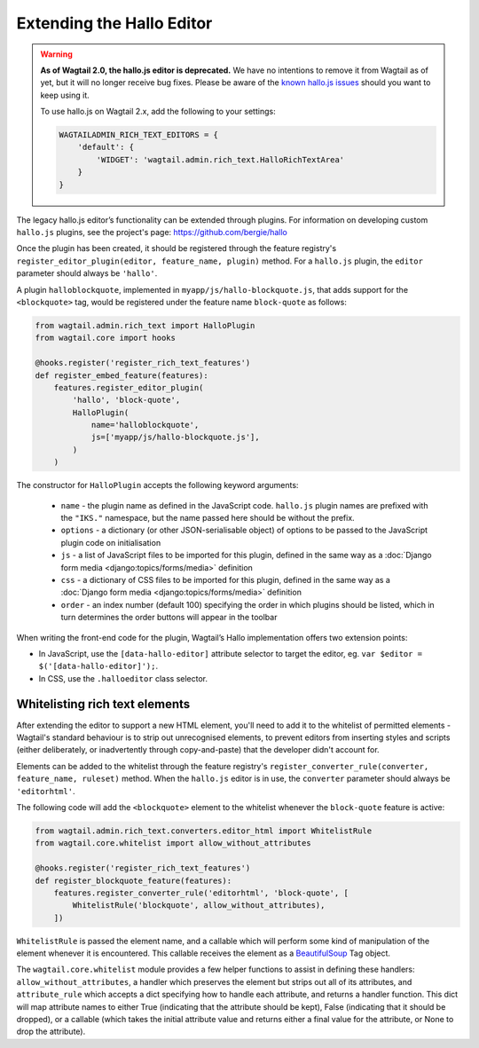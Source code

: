 .. _extending_hallo:

Extending the Hallo Editor
==========================

.. warning::
  **As of Wagtail 2.0, the hallo.js editor is deprecated.** We have no intentions to remove it from Wagtail as of yet, but it will no longer receive bug fixes. Please be aware of the `known hallo.js issues <https://github.com/wagtail/wagtail/issues?q=is%3Aissue+is%3Aclosed+hallo+label%3A%22component%3ARich+text%22+label%3Atype%3ABug+label%3A%22status%3AWont+Fix%22>`_ should you want to keep using it.

  To use hallo.js on Wagtail 2.x, add the following to your settings:

  .. code-block:: python

    WAGTAILADMIN_RICH_TEXT_EDITORS = {
        'default': {
            'WIDGET': 'wagtail.admin.rich_text.HalloRichTextArea'
        }
    }

The legacy hallo.js editor’s functionality can be extended through plugins. For information on developing custom ``hallo.js`` plugins, see the project's page: https://github.com/bergie/hallo

Once the plugin has been created, it should be registered through the feature registry's ``register_editor_plugin(editor, feature_name, plugin)`` method. For a ``hallo.js`` plugin, the ``editor`` parameter should always be ``'hallo'``.

A plugin ``halloblockquote``, implemented in ``myapp/js/hallo-blockquote.js``, that adds support for the ``<blockquote>`` tag, would be registered under the feature name ``block-quote`` as follows:

.. code-block:: python

    from wagtail.admin.rich_text import HalloPlugin
    from wagtail.core import hooks

    @hooks.register('register_rich_text_features')
    def register_embed_feature(features):
        features.register_editor_plugin(
            'hallo', 'block-quote',
            HalloPlugin(
                name='halloblockquote',
                js=['myapp/js/hallo-blockquote.js'],
            )
        )

The constructor for ``HalloPlugin`` accepts the following keyword arguments:

 * ``name`` - the plugin name as defined in the JavaScript code. ``hallo.js`` plugin names are prefixed with the ``"IKS."`` namespace, but the name passed here should be without the prefix.
 * ``options`` - a dictionary (or other JSON-serialisable object) of options to be passed to the JavaScript plugin code on initialisation
 * ``js`` - a list of JavaScript files to be imported for this plugin, defined in the same way as a :doc:`Django form media <django:topics/forms/media>` definition
 * ``css`` - a dictionary of CSS files to be imported for this plugin, defined in the same way as a :doc:`Django form media <django:topics/forms/media>` definition
 * ``order`` - an index number (default 100) specifying the order in which plugins should be listed, which in turn determines the order buttons will appear in the toolbar

When writing the front-end code for the plugin, Wagtail’s Hallo implementation offers two extension points:

* In JavaScript, use the ``[data-hallo-editor]`` attribute selector to target the editor, eg. ``var $editor = $('[data-hallo-editor]');``.
* In CSS, use the ``.halloeditor`` class selector.


.. _whitelisting_rich_text_elements:

Whitelisting rich text elements
~~~~~~~~~~~~~~~~~~~~~~~~~~~~~~~

After extending the editor to support a new HTML element, you'll need to add it to the whitelist of permitted elements - Wagtail's standard behaviour is to strip out unrecognised elements, to prevent editors from inserting styles and scripts (either deliberately, or inadvertently through copy-and-paste) that the developer didn't account for.

Elements can be added to the whitelist through the feature registry's ``register_converter_rule(converter, feature_name, ruleset)`` method. When the ``hallo.js`` editor is in use, the ``converter`` parameter should always be ``'editorhtml'``.

The following code will add the ``<blockquote>`` element to the whitelist whenever the ``block-quote`` feature is active:

.. code-block:: python

    from wagtail.admin.rich_text.converters.editor_html import WhitelistRule
    from wagtail.core.whitelist import allow_without_attributes

    @hooks.register('register_rich_text_features')
    def register_blockquote_feature(features):
        features.register_converter_rule('editorhtml', 'block-quote', [
            WhitelistRule('blockquote', allow_without_attributes),
        ])

``WhitelistRule`` is passed the element name, and a callable which will perform some kind of manipulation of the element whenever it is encountered. This callable receives the element as a `BeautifulSoup <https://www.crummy.com/software/BeautifulSoup/bs4/doc/>`_ Tag object.

The ``wagtail.core.whitelist`` module provides a few helper functions to assist in defining these handlers: ``allow_without_attributes``, a handler which preserves the element but strips out all of its attributes, and ``attribute_rule`` which accepts a dict specifying how to handle each attribute, and returns a handler function. This dict will map attribute names to either True (indicating that the attribute should be kept), False (indicating that it should be dropped), or a callable (which takes the initial attribute value and returns either a final value for the attribute, or None to drop the attribute).
